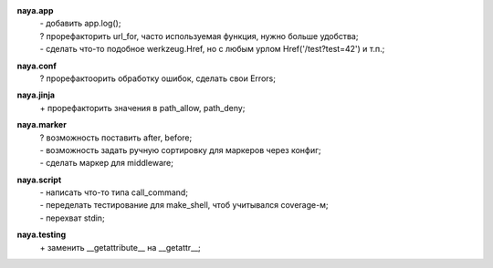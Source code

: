 **naya.app**
 | - добавить app.log();
 | ? прорефакторить url_for, часто используемая функция, нужно больше удобства;
 | - сделать что-то подобное werkzeug.Href, но с любым урлом Href('/test?test=42') и т.п.;

**naya.conf**
 | ? прорефактоорить обработку ошибок, сделать свои Errors;

**naya.jinja**
 | + прорефакторить значения в path_allow, path_deny;

**naya.marker**
 | ? возможность поставить after, before;
 | - возможность задать ручную сортировку для маркеров через конфиг;
 | - сделать маркер для middleware;

**naya.script**
 | - написать что-то типа call_command;
 | - переделать тестирование для make_shell, чтоб учитывался coverage-м;
 | - перехват stdin;

**naya.testing**
 | + заменить __getattribute__ на __getattr__;
